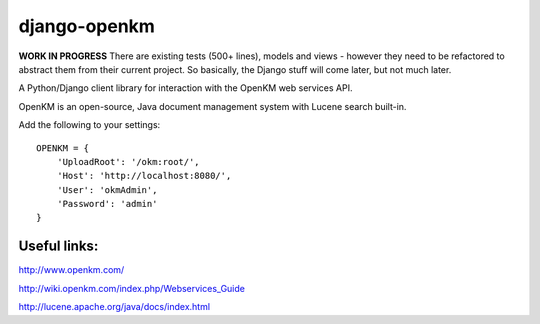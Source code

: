 django-openkm
=============

**WORK IN PROGRESS**
There are existing tests (500+ lines), models and views - however they need to be refactored to abstract them from their
current project.  So basically, the Django stuff will come later, but not much later.

A Python/Django client library for interaction with the OpenKM web services API.

OpenKM is an open-source, Java document management system with Lucene search built-in.

Add the following to your settings::

    OPENKM = {
        'UploadRoot': '/okm:root/',
        'Host': 'http://localhost:8080/',
        'User': 'okmAdmin',
        'Password': 'admin'
    }


Useful links:
-------------

http://www.openkm.com/

http://wiki.openkm.com/index.php/Webservices_Guide

http://lucene.apache.org/java/docs/index.html